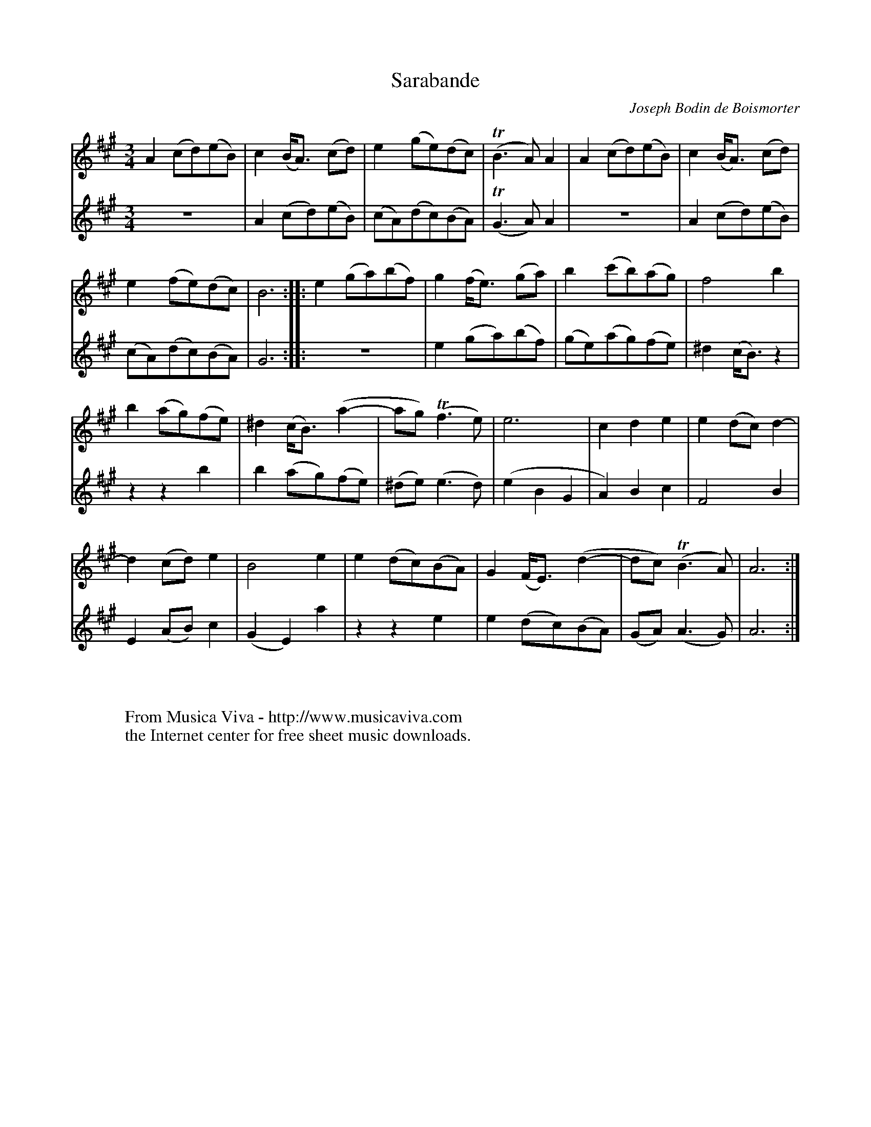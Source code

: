 X:1
T:Sarabande
C:Joseph Bodin de Boismorter
R:Sarabande
Z:Transcribed by Frank Nordberg - http://www.musicaviva.com
F:http://abc.musicaviva.com/tunes/boismorter-joseph-bodin-de/boismorter-sar01.abc
V:1 Program 1 73 %Flute
V:2 Program 1 72 %Piccolo
M:3/4
L:1/8
K:A
V:1
A2(cd)(eB)|c2(B<A) (cd)|e2(ge)(dc)|(TB3A)A2|A2(cd)(eB)|c2(B<A) (cd)|
V:2
z6|A2(cd)(eB)|(cA)(dc)(BA)|(TG3A)A2|z6|A2(cd)(eB)|
%
V:1
e2(fe)(dc)|B6::e2(ga)(bf)|g2 (f<e) (ga)|b2(c'b)(ag)|f4b2|
V:2
(cA)(dc)(BA)|G6::z6|e2(ga)(bf)|(ge)(ag)(fe)|^d2(c<B)z2|
%
V:1
b2(ag)(fe)|^d2(c<B) (a2-|ag)(Tf3e)|e6|c2d2e2|e2(dc)d2-|
V:2
z2z2b2|b2(ag)(fe)|(^de)(e3d)|(e2B2G2|A2)B2c2|F4B2|
%
V:1
d2(cd)e2|B4e2|e2(dc)(BA)|G2 (F<E) (d2-|dc)(TB3A)|A6:|
V:2
E2(AB)c2|(G2E2)a2|z2z2e2|e2(dc)(BA)|(GA)(A3G)|A6:|
W:
W:
W:  From Musica Viva - http://www.musicaviva.com
W:  the Internet center for free sheet music downloads.

